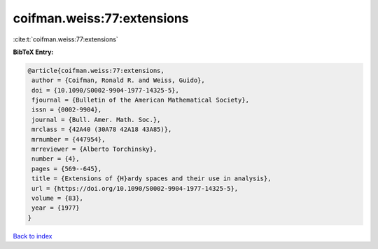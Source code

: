 coifman.weiss:77:extensions
===========================

:cite:t:`coifman.weiss:77:extensions`

**BibTeX Entry:**

.. code-block:: bibtex

   @article{coifman.weiss:77:extensions,
    author = {Coifman, Ronald R. and Weiss, Guido},
    doi = {10.1090/S0002-9904-1977-14325-5},
    fjournal = {Bulletin of the American Mathematical Society},
    issn = {0002-9904},
    journal = {Bull. Amer. Math. Soc.},
    mrclass = {42A40 (30A78 42A18 43A85)},
    mrnumber = {447954},
    mrreviewer = {Alberto Torchinsky},
    number = {4},
    pages = {569--645},
    title = {Extensions of {H}ardy spaces and their use in analysis},
    url = {https://doi.org/10.1090/S0002-9904-1977-14325-5},
    volume = {83},
    year = {1977}
   }

`Back to index <../By-Cite-Keys.rst>`_
